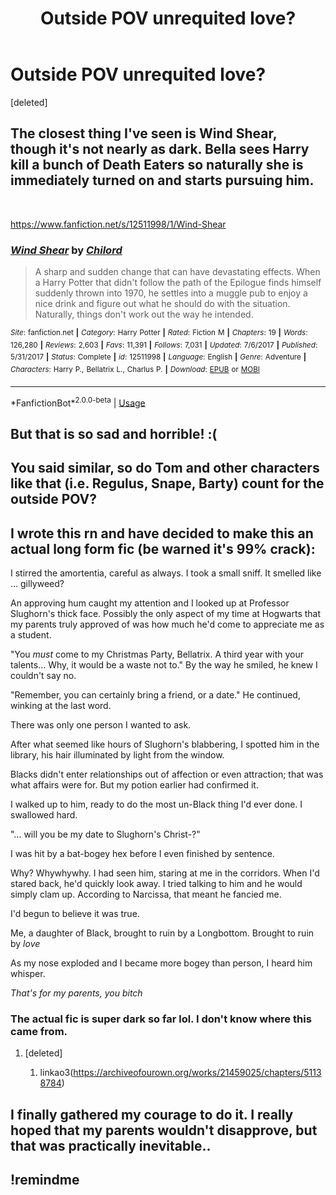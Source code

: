 #+TITLE: Outside POV unrequited love?

* Outside POV unrequited love?
:PROPERTIES:
:Score: 5
:DateUnix: 1573875258.0
:DateShort: 2019-Nov-16
:FlairText: Request
:END:
[deleted]


** The closest thing I've seen is Wind Shear, though it's not nearly as dark. Bella sees Harry kill a bunch of Death Eaters so naturally she is immediately turned on and starts pursuing him.

​

[[https://www.fanfiction.net/s/12511998/1/Wind-Shear]]
:PROPERTIES:
:Author: u-useless
:Score: 7
:DateUnix: 1573889254.0
:DateShort: 2019-Nov-16
:END:

*** [[https://www.fanfiction.net/s/12511998/1/][*/Wind Shear/*]] by [[https://www.fanfiction.net/u/67673/Chilord][/Chilord/]]

#+begin_quote
  A sharp and sudden change that can have devastating effects. When a Harry Potter that didn't follow the path of the Epilogue finds himself suddenly thrown into 1970, he settles into a muggle pub to enjoy a nice drink and figure out what he should do with the situation. Naturally, things don't work out the way he intended.
#+end_quote

^{/Site/:} ^{fanfiction.net} ^{*|*} ^{/Category/:} ^{Harry} ^{Potter} ^{*|*} ^{/Rated/:} ^{Fiction} ^{M} ^{*|*} ^{/Chapters/:} ^{19} ^{*|*} ^{/Words/:} ^{126,280} ^{*|*} ^{/Reviews/:} ^{2,603} ^{*|*} ^{/Favs/:} ^{11,391} ^{*|*} ^{/Follows/:} ^{7,031} ^{*|*} ^{/Updated/:} ^{7/6/2017} ^{*|*} ^{/Published/:} ^{5/31/2017} ^{*|*} ^{/Status/:} ^{Complete} ^{*|*} ^{/id/:} ^{12511998} ^{*|*} ^{/Language/:} ^{English} ^{*|*} ^{/Genre/:} ^{Adventure} ^{*|*} ^{/Characters/:} ^{Harry} ^{P.,} ^{Bellatrix} ^{L.,} ^{Charlus} ^{P.} ^{*|*} ^{/Download/:} ^{[[http://www.ff2ebook.com/old/ffn-bot/index.php?id=12511998&source=ff&filetype=epub][EPUB]]} ^{or} ^{[[http://www.ff2ebook.com/old/ffn-bot/index.php?id=12511998&source=ff&filetype=mobi][MOBI]]}

--------------

*FanfictionBot*^{2.0.0-beta} | [[https://github.com/tusing/reddit-ffn-bot/wiki/Usage][Usage]]
:PROPERTIES:
:Author: FanfictionBot
:Score: 2
:DateUnix: 1573889271.0
:DateShort: 2019-Nov-16
:END:


** But that is so sad and horrible! :(
:PROPERTIES:
:Score: 9
:DateUnix: 1573879452.0
:DateShort: 2019-Nov-16
:END:


** You said similar, so do Tom and other characters like that (i.e. Regulus, Snape, Barty) count for the outside POV?
:PROPERTIES:
:Score: 3
:DateUnix: 1573937071.0
:DateShort: 2019-Nov-17
:END:


** I wrote this rn and have decided to make this an actual long form fic (be warned it's 99% crack):

I stirred the amortentia, careful as always. I took a small sniff. It smelled like ... gillyweed?

An approving hum caught my attention and I looked up at Professor Slughorn's thick face. Possibly the only aspect of my time at Hogwarts that my parents truly approved of was how much he'd come to appreciate me as a student.

"You /must/ come to my Christmas Party, Bellatrix. A third year with your talents... Why, it would be a waste not to." By the way he smiled, he knew I couldn't say no.

"Remember, you can certainly bring a friend, or a date." He continued, winking at the last word.

There was only one person I wanted to ask.

After what seemed like hours of Slughorn's blabbering, I spotted him in the library, his hair illuminated by light from the window.

Blacks didn't enter relationships out of affection or even attraction; that was what affairs were for. But my potion earlier had confirmed it.

I walked up to him, ready to do the most un-Black thing I'd ever done. I swallowed hard.

"... will you be my date to Slughorn's Christ-?"

I was hit by a bat-bogey hex before I even finished by sentence.

Why? Whywhywhy. I had seen him, staring at me in the corridors. When I'd stared back, he'd quickly look away. I tried talking to him and he would simply clam up. According to Narcissa, that meant he fancied me.

I'd begun to believe it was true.

Me, a daughter of Black, brought to ruin by a Longbottom. Brought to ruin by /love/

As my nose exploded and I became more bogey than person, I heard him whisper.

/That's for my parents, you bitch/
:PROPERTIES:
:Score: 3
:DateUnix: 1573944243.0
:DateShort: 2019-Nov-17
:END:

*** The actual fic is super dark so far lol. I don't know where this came from.
:PROPERTIES:
:Score: 3
:DateUnix: 1573944751.0
:DateShort: 2019-Nov-17
:END:

**** [deleted]
:PROPERTIES:
:Score: 2
:DateUnix: 1573945118.0
:DateShort: 2019-Nov-17
:END:

***** linkao3([[https://archiveofourown.org/works/21459025/chapters/51138784]])
:PROPERTIES:
:Score: 1
:DateUnix: 1573955317.0
:DateShort: 2019-Nov-17
:END:


** I finally gathered my courage to do it. I really hoped that my parents wouldn't disapprove, but that was practically inevitable..
:PROPERTIES:
:Author: h6story
:Score: 1
:DateUnix: 1573998810.0
:DateShort: 2019-Nov-17
:END:


** !remindme
:PROPERTIES:
:Author: h6story
:Score: -1
:DateUnix: 1573911784.0
:DateShort: 2019-Nov-16
:END:
